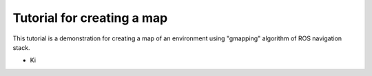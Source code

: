 .. _architecture:

Tutorial for creating a map 
============================
This tutorial is a demonstration for creating a  map of an environment using "gmapping" algorithm of ROS navigation stack. 

* Ki